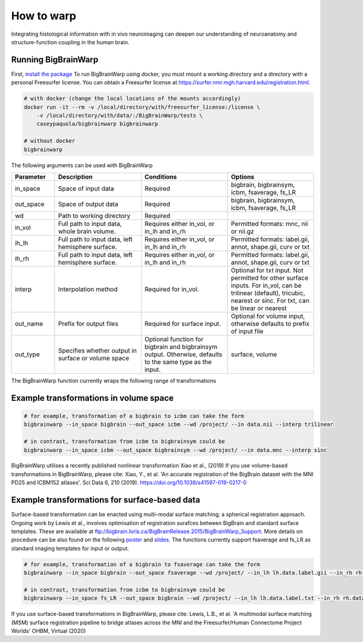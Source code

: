 How to warp
===============

Integrating histological information with in vivo neuroimaging can deepen our understanding of neuroanatomy and structure-function coupling in the human brain. 

Running BigBrainWarp
********************************

First, `install the package <https://bigbrainwarp.readthedocs.io/en/latest/pages/installation.html>`_
To run BigBrainWarp using docker, you must mount a working directory and a directory with a personal Freesurfer license. You can obtain a Freesurfer license at `https://surfer.nmr.mgh.harvard.edu/registration.html <https://surfer.nmr.mgh.harvard.edu/registration.html>`_.

.. code-block:: bash

    # with docker (change the local locations of the mounts accordingly)
    docker run -it --rm -v /local/directory/with/freesurfer_license:/license \
        -v /local/directory/with/data/:/BigBrainWarp/tests \
        caseypaquola/bigbrainwarp bigbrainwarp

    # without docker
    bigbrainwarp


The following arguments can be used with BigBrainWarp

.. list-table::
   :widths: 25 50 50 50
   :header-rows: 1

   * - Parameter
     - Description	
     - Conditions	
     - Options
   * - in_space	
     - Space of input data	
     - Required	
     - bigbrain, bigbrainsym, icbm, fsaverage, fs_LR 
   * - out_space	
     - Space of output data	
     - Required	
     - bigbrain, bigbrainsym, icbm, fsaverage, fs_LR 
   * - wd
     - Path to working directory
     - Required	
     - 
   * - in_vol	
     - Full path to input data, whole brain volume.	
     - Requires either in_vol, or in_lh and in_rh	
     - Permitted formats: mnc, nii or nii.gz
   * - ih_lh	
     - Full path to input data, left hemisphere surface.
     - Requires either in_vol, or in_lh and in_rh	
     - Permitted formats: label.gii, annot, shape.gii, curv or txt
   * - ih_rh	
     - Full path to input data, left hemisphere surface.
     - Requires either in_vol, or in_lh and in_rh	
     - Permitted formats: label.gii, annot, shape.gii, curv or txt
   * - interp	
     - Interpolation method
     - Required for in_vol.
     - Optional for txt input. Not permitted for other surface inputs.	For in_vol, can be trilinear (default), tricubic, nearest or sinc. For txt, can be linear or nearest
   * - out_name	
     - Prefix for output files	
     - Required for surface input. 
     - Optional for volume input, otherwise defaults to prefix of input file
   * - out_type	
     - Specifies whether output in surface or volume space 	
     - Optional function for bigbrain and bigbrainsym output. Otherwise, defaults to the same type as the input.  	
     - surface, volume


The BigBrainWarp function currently wraps the following range of transformations

.. image:: ./images/bbw_workflow.png
   :height: 300px
   :align: center


Example transformations in volume space
********************************

.. code-block:: bash

	# for example, transformation of a bigbrain to icbm can take the form
	bigbrainwarp --in_space bigbrain --out_space icbm --wd /project/ --in data.nii --interp trilinear

	# in contrast, transformation from icbm to bigbrainsym could be
	bigbrainwarp --in_space icbm --out_space bigbrainsym --wd /project/ --in data.mnc --interp sinc


BigBrainWarp utilises a recently published nonlinear transformation Xiao et al., (2019)
If you use volume-based transformations in BigBrainWarp, please cite:
Xiao, Y., et al. 'An accurate registration of the BigBrain dataset with the MNI PD25 and ICBM152 atlases'. Sci Data 6, 210 (2019). https://doi.org/10.1038/s41597-019-0217-0


Example transformations for surface-based data
***************************************

Surface-based transformation can be enacted using multi-modal surface matching; a spherical registration approach. Ongoing work by Lewis et al., involves optimisation of registration surafces between BigBrain and standard surface templates. These are available at `ftp://bigbrain.loris.ca/BigBrainRelease.2015/BigBrainWarp_Support <ftp://bigbrain.loris.ca/BigBrainRelease.2015/BigBrainWarp_Support>`_. More details on procedure can be also found on the following `poster <https://drive.google.com/file/d/1vAqLRV8Ue7rf3gsNHMixFqlLxBjxtmc8/view?usp=sharing>`_ and `slides <https://drive.google.com/file/d/11dRgtttd2_FdpB31kDC9mUP4WCmdcbbg/view?usp=sharing>`_.
The functions currently support fsaverage and fs_LR as standard imaging templates for input or output.

.. code-block:: bash

	# for example, transformation of a bigbrain to fsaverage can take the form
	bigbrainwarp --in_space bigbrain --out_space fsaverage --wd /project/ --in_lh lh.data.label.gii --in_rh rh.data.label.gii --out_name data

	# in contrast, transformation from icbm to bigbrainsym could be
	bigbrainwarp --in_space fs_LR --out_space bigbrain --wd /project/ --in_lh lh.data.label.txt --in_rh rh.data.label.txt --out_name data --interp linear


If you use surface-based transformations in BigBrainWarp, please cite:
Lewis, L.B., et al. 'A multimodal surface matching (MSM) surface registration pipeline to bridge atlases across the MNI and the Freesurfer/Human Connectome Project Worlds' OHBM, Virtual (2020)






